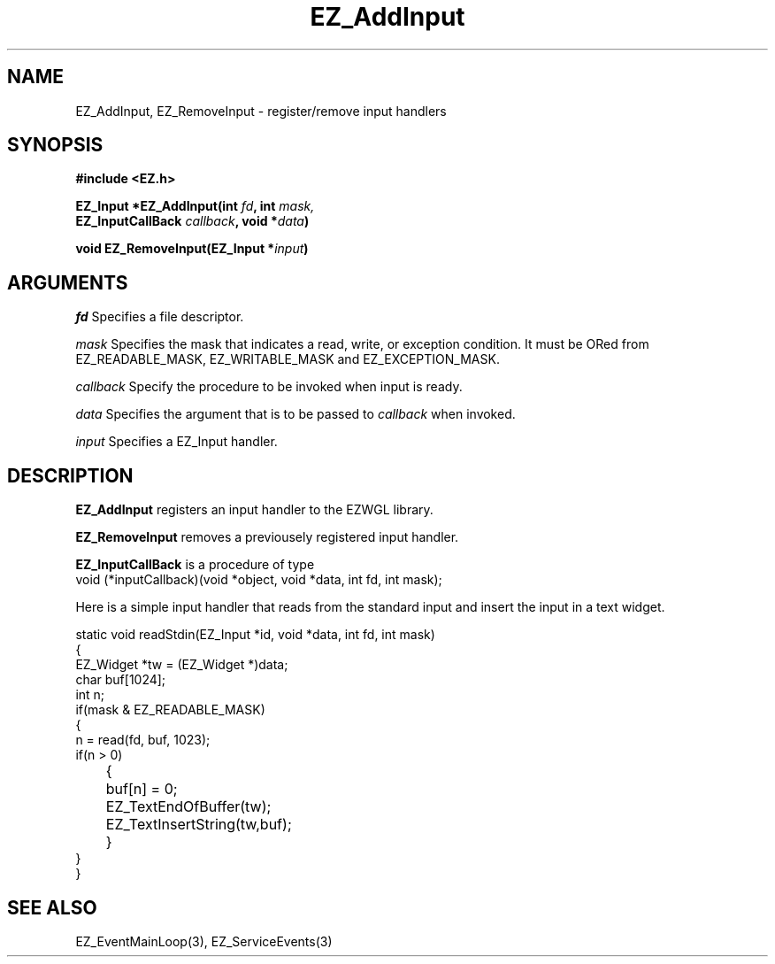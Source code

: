 '\"
'\" Copyright (c) 1997 Maorong Zou
'\" 
.TH EZ_AddInput 3 "" EZWGL "EZWGL Functions"
.BS
.SH NAME
EZ_AddInput, EZ_RemoveInput \- register/remove input handlers

.SH SYNOPSIS
.nf
.B #include <EZ.h>
.sp
.BI "EZ_Input *EZ_AddInput(int " fd ", int " mask,
.BI  "              EZ_InputCallBack " callback ", void *"data )

.BI "void EZ_RemoveInput(EZ_Input *" input )


.SH ARGUMENTS
\fIfd\fR  Specifies a file descriptor.
.sp
\fImask\fR Specifies the mask that indicates a read, write, or
exception condition. It must be ORed from EZ_READABLE_MASK,
EZ_WRITABLE_MASK and EZ_EXCEPTION_MASK.
.sp
\fIcallback\fR  Specify the procedure to be invoked when input is
ready.
.sp
\fIdata\fR  Specifies the argument that is to be passed to
\fIcallback\fR  when invoked.
.sp
\fIinput\fR  Specifies a EZ_Input handler.

.SH DESCRIPTION
.PP
\fBEZ_AddInput\fR registers an input handler to the EZWGL library.
.PP
\fBEZ_RemoveInput\fR removes a previousely registered
input handler.
.PP
\fBEZ_InputCallBack\fR is a procedure of type
.nf
  void (*inputCallback)(void *object, void *data, int fd, int mask);
.fi
.PP
Here is a simple input handler that reads from the standard input
and insert the input in a text widget.
.PP
.nf
static void readStdin(EZ_Input *id, void *data, int fd, int mask)
{
  EZ_Widget *tw = (EZ_Widget *)data; 
  char buf[1024];
  int n;
  if(mask & EZ_READABLE_MASK)
    {
      n = read(fd, buf, 1023);
      if(n > 0)
	{
	  buf[n] = 0;
	  EZ_TextEndOfBuffer(tw);
	  EZ_TextInsertString(tw,buf);
	}
    }
}
.fi

.SH "SEE ALSO"
EZ_EventMainLoop(3), EZ_ServiceEvents(3)
.br



